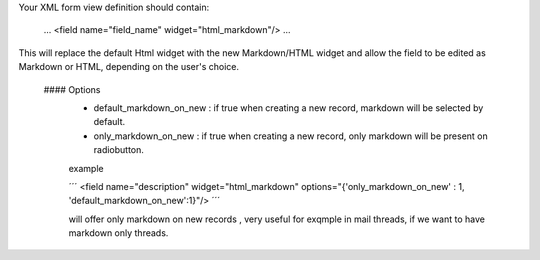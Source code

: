 Your XML form view definition should contain:

    ...
    <field name="field_name" widget="html_markdown"/>
    ...

This will replace the default Html widget with the new Markdown/HTML widget and
allow the field to be edited as Markdown or HTML, depending on the user's choice.

  #### Options
      - default_markdown_on_new : if true when creating a new record, markdown will
        be selected by default.
      - only_markdown_on_new : if true when creating a new record, only markdown
        will be present on radiobutton.

      example

      ´´´
      <field name="description"
      widget="html_markdown"
      options="{'only_markdown_on_new' : 1,
      'default_markdown_on_new':1}"/>
      ´´´

      will offer only markdown on new records , very useful for exqmple in mail threads,
      if we want to have markdown only threads.
